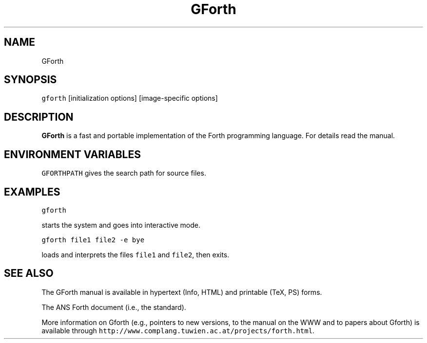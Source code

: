 .TH GForth 1 "November 27, 1994" \" -*- nroff -*-

.SH NAME

GForth

.SH SYNOPSIS

\fCgforth\fR [initialization options] [image-specific options]

.SH DESCRIPTION

\fBGForth\fR is a fast and portable implementation of the Forth
programming language. For details read the manual.

.SH ENVIRONMENT VARIABLES

\fCGFORTHPATH\fR
gives the search path for source files.

.SH EXAMPLES

\fCgforth\fR

starts the system and goes into interactive mode.

\fCgforth file1 file2 -e bye\fR

loads and interprets the files \fCfile1\fR and \fCfile2\fR, then
exits.

.SH SEE ALSO

The GForth manual is available in hypertext (Info, HTML) and printable
(TeX, PS) forms.

The ANS Forth document (i.e., the standard).

More information on Gforth (e.g., pointers to new versions, to the
manual on the WWW and to papers about Gforth) is available through
\fChttp://www.complang.tuwien.ac.at/projects/forth.html\fR.
